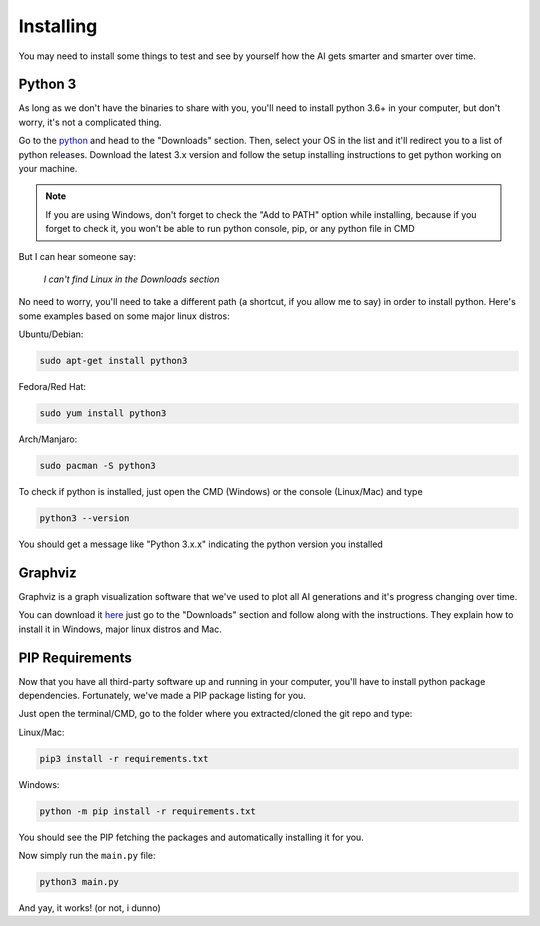 ==========
Installing
==========

You may need to install some things to
test and see by yourself how the AI gets
smarter and smarter over time.

Python 3
########

As long as we don't have the binaries to
share with you, you'll need to install
python 3.6+ in your computer, but don't
worry, it's not a complicated thing.

Go to the `python <https://www.python.org>`_
and head to the "Downloads" section. Then,
select your OS in the list and it'll redirect
you to a list of python releases. Download the
latest 3.x version and follow the setup installing
instructions to get python working on your machine.

.. note:: If you are using Windows, don't forget to check the "Add to PATH" option while installing, because if you forget to check it, you won't be able to run python console, pip, or any python file in CMD

But I can hear someone say:

    *I can't find Linux in the Downloads section*

No need to worry, you'll need to take a different
path (a shortcut, if you allow me to say) in order
to install python. Here's some examples based on
some major linux distros:

Ubuntu/Debian:

.. code-block:: console

    sudo apt-get install python3

Fedora/Red Hat:

.. code-block:: console

    sudo yum install python3

Arch/Manjaro:

.. code-block:: console

    sudo pacman -S python3

To check if python is installed, just open the
CMD (Windows) or the console (Linux/Mac) and type

.. code-block:: console

    python3 --version 

You should get a message like "Python 3.x.x"
indicating the python version you installed

Graphviz
########

Graphviz is a graph visualization software
that we've used to plot all AI generations
and it's progress changing over time.

You can download it `here <https://www.graphviz.org/>`_
just go to the "Downloads" section and follow along
with the instructions. They explain how to install
it in Windows, major linux distros and Mac.

PIP Requirements
################

Now that you have all third-party software up
and running in your computer, you'll have to
install python package dependencies. Fortunately,
we've made a PIP package listing for you.

Just open the terminal/CMD, go to the folder
where you extracted/cloned the git repo and type:

Linux/Mac:

.. code-block:: console

    pip3 install -r requirements.txt


Windows:

.. code-block:: console

    python -m pip install -r requirements.txt

You should see the PIP fetching the packages and
automatically installing it for you.

Now simply run the ``main.py`` file:

.. code-block:: console

    python3 main.py

And yay, it works! (or not, i dunno)
